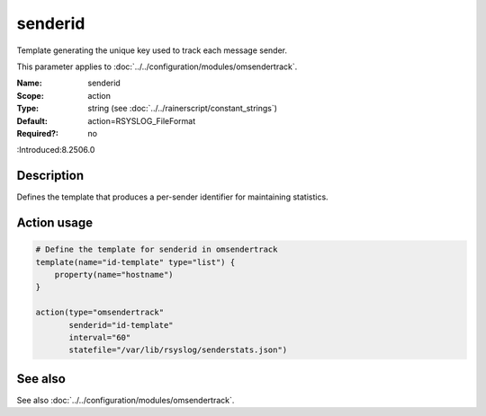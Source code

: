 .. _param-omsendertrack-senderid:
.. _omsendertrack.parameter.module.senderid:

senderid
========

.. index::
   single: omsendertrack; senderid
   single: senderid

.. summary-start

Template generating the unique key used to track each message sender.

.. summary-end

This parameter applies to :doc:`../../configuration/modules/omsendertrack`.

:Name: senderid
:Scope: action
:Type: string (see :doc:`../../rainerscript/constant_strings`)
:Default: action=RSYSLOG_FileFormat
:Required?: no
:Introduced:8.2506.0

Description
-----------
Defines the template that produces a per-sender identifier for maintaining statistics.

Action usage
------------
.. _param-omsendertrack-action-senderid:
.. _omsendertrack.parameter.action.senderid:

.. code-block:: rsyslog

   # Define the template for senderid in omsendertrack
   template(name="id-template" type="list") {
       property(name="hostname")
   }

   action(type="omsendertrack"
          senderid="id-template"
          interval="60"
          statefile="/var/lib/rsyslog/senderstats.json")

See also
--------
See also :doc:`../../configuration/modules/omsendertrack`.

